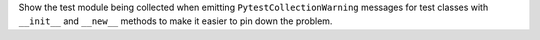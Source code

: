 Show the test module being collected when emitting ``PytestCollectionWarning`` messages for
test classes with ``__init__`` and ``__new__`` methods to make it easier to pin down the problem.
